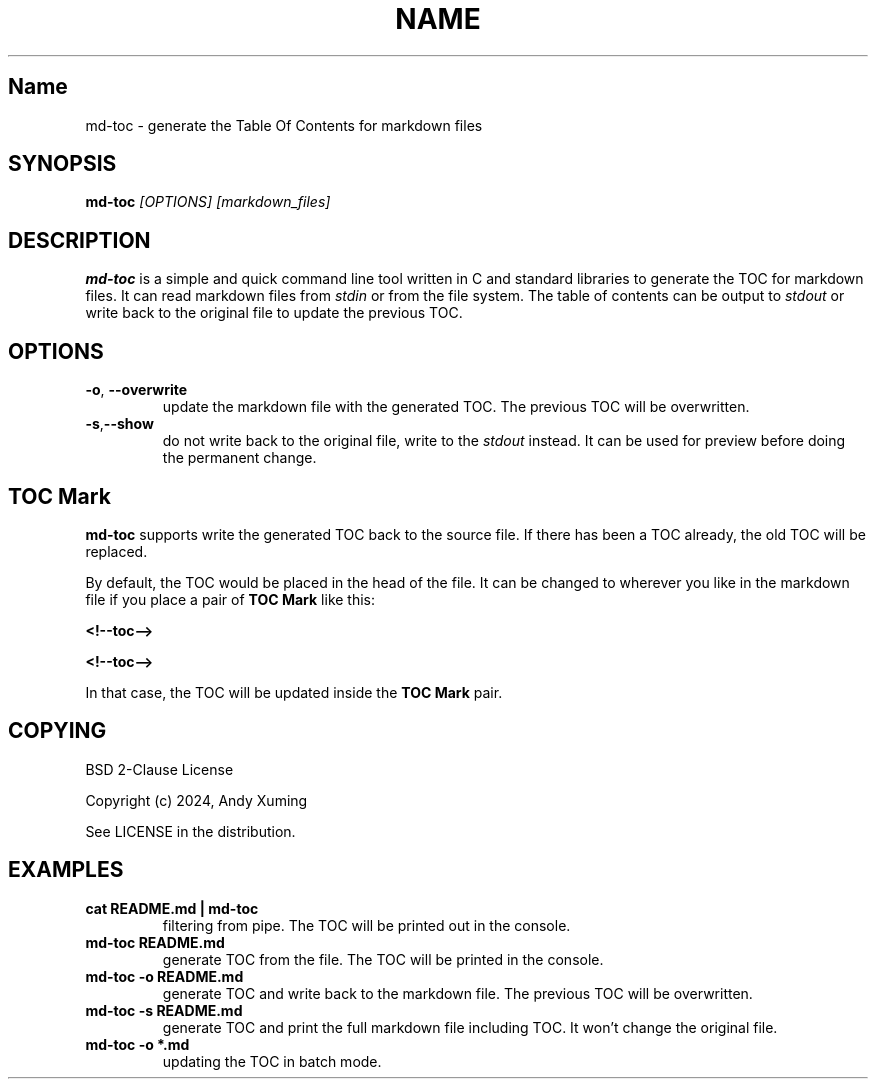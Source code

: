 .TH NAME SECTION
.SH Name
md-toc \- generate the Table Of Contents for markdown files

.SH SYNOPSIS
.B md-toc
.I [OPTIONS] [markdown_files]  

.SH DESCRIPTION
.BR md-toc
is a simple and quick command line tool written in C and standard libraries
to generate the TOC for markdown files. It can read markdown files from 
.I stdin
or from the file system. 
The table of contents can be output to 
.I stdout
or write back to the original file to update the previous TOC.

.SH OPTIONS
.TP
.BR \-o , " \-\-overwrite"
update the markdown file with the generated TOC. 
The previous TOC will be overwritten.

.TP
.BR \-s , "\-\-show"
do not write back to the original file, write to the
.I stdout
instead. It can be used for preview before doing the permanent change.


.SH "TOC Mark"
.B md-toc
supports write the generated TOC back to the source file.
If there has been a TOC already, the old TOC will be replaced.

By default, the TOC would be placed in the head of the file.
It can be changed to wherever you like in the markdown file 
if you place a pair of 
.B TOC Mark
like this:

.BR <!--toc-->

.BR <!--toc-->

In that case, the TOC will be updated inside the
.B TOC Mark
pair.


.SH COPYING
BSD 2-Clause License

Copyright (c) 2024, Andy Xuming

See LICENSE in the distribution.


.SH EXAMPLES
.TP
.B cat README.md | md-toc
filtering from pipe. The TOC will be printed out in the console.

.TP
.B md-toc README.md
generate TOC from the file. The TOC will be printed in the console.

.TP
.B md-toc -o README.md
generate TOC and write back to the markdown file. 
The previous TOC will be overwritten.

.TP
.B md-toc -s README.md
generate TOC and print the full markdown file including TOC.
It won't change the original file.

.TP
.B md-toc -o *.md
updating the TOC in batch mode.




